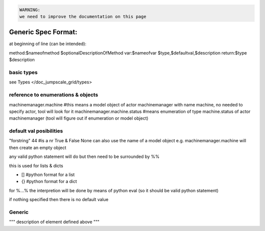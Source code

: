 



.. code-block:: python

  WARNING:
  we need to improve the documentation on this page




Generic Spec Format:
********************

at beginning of line (can be intended):

method:$nameofmethod $optionalDescriptionOfMethod
var:$nameofvar $type,$defaultval,$description
return:$type $description


basic types
===========


see Types </doc_jumpscale_grid/types>


reference to enumerations & objects
===================================


machinemanager.machine  #this means a model object of actor machinemanager with name machine, no needed to specify actor, tool will look for it
machinemanager.machine.status #means enumeration of type machine.status of actor machinemanager (tool will figure out if enumeration or model object)


default val posibilities
========================


"forstring"
44 #is a nr
True & False
None
can also use the name of a model object e.g. machinemanager.machine will then create an empty object

any valid python statement will do but then need to be surrounded by %%

this is used for lists & dicts

* [] #python format for a list
* {} #python format for a dict


for %...% the interpretion will be done by means of python eval (so it should be valid python statement)

if nothing specified then there is no default value


Generic
=======


"""
description of element defined above
"""



